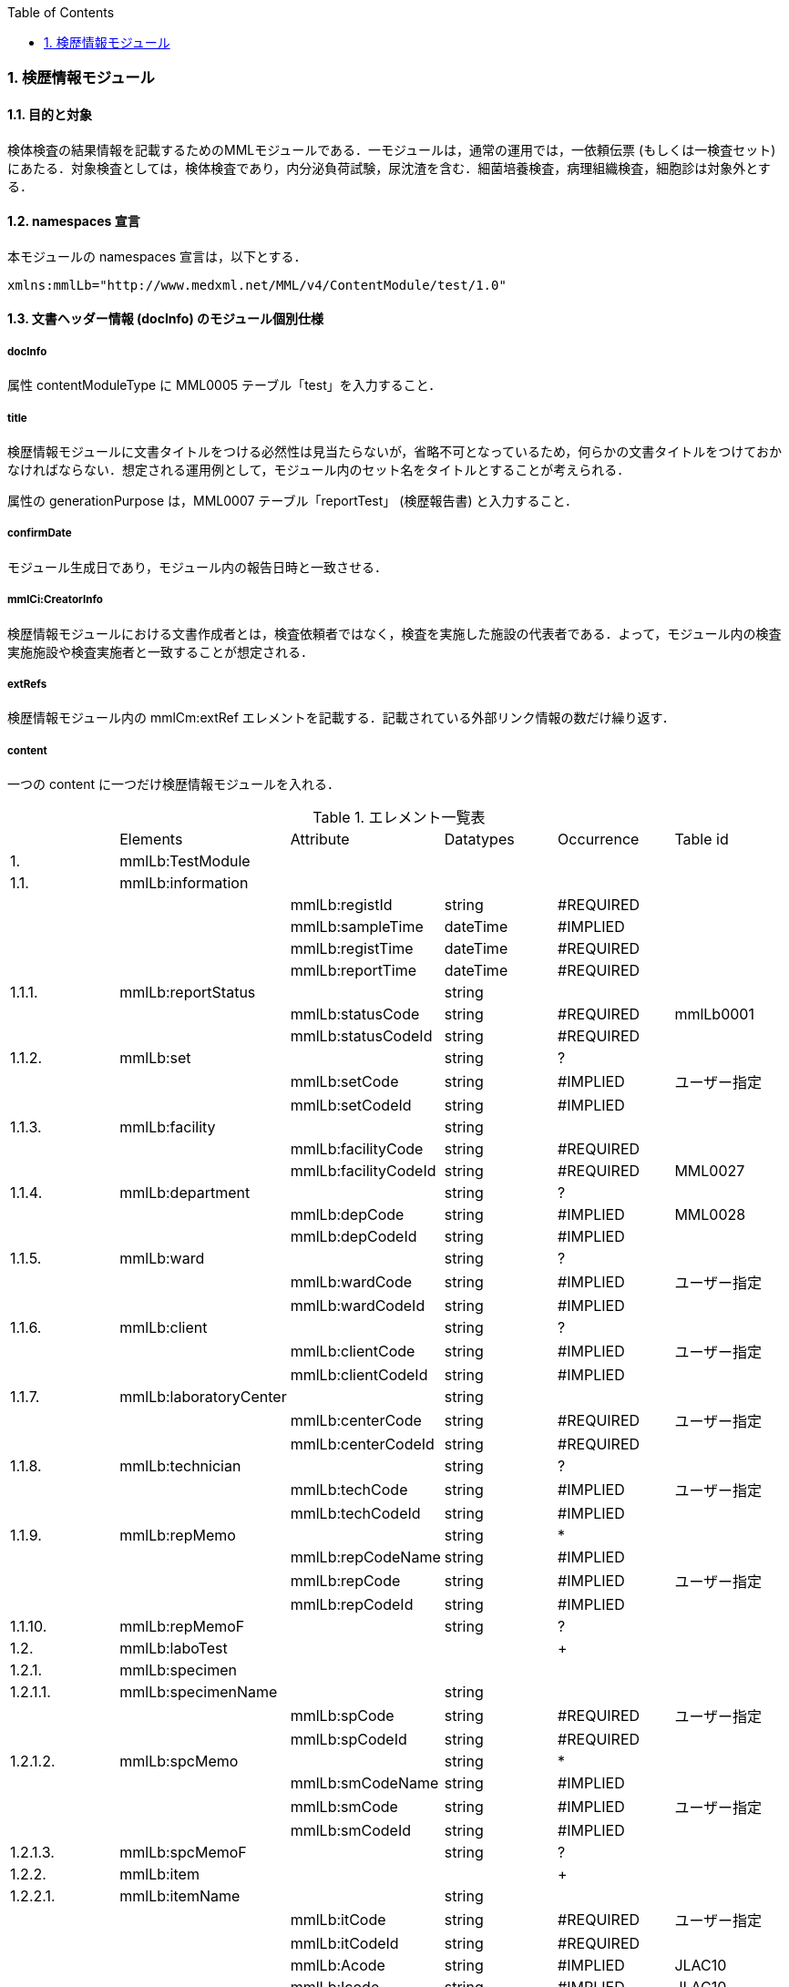 :Author: Shinji KOBAYASHI
:Email: skoba@moss.gr.jp
:toc: right
:toclevels: 2
:pagenums:
:numberd:
:sectnums:
:imagesdir: ./figures
:linkcss:

=== 検歴情報モジュール

==== 目的と対象
検体検査の結果情報を記載するためのMMLモジュールである．一モジュールは，通常の運用では，一依頼伝票 (もしくは一検査セット) にあたる．対象検査としては，検体検査であり，内分泌負荷試験，尿沈渣を含む．細菌培養検査，病理組織検査，細胞診は対象外とする．

==== namespaces 宣言
本モジュールの namespaces 宣言は，以下とする．

 xmlns:mmlLb="http://www.medxml.net/MML/v4/ContentModule/test/1.0"

==== 文書ヘッダー情報 (docInfo) のモジュール個別仕様

===== docInfo
属性 contentModuleType に MML0005 テーブル「test」を入力すること．

===== title
検歴情報モジュールに文書タイトルをつける必然性は見当たらないが，省略不可となっているため，何らかの文書タイトルをつけておかなければならない．想定される運用例として，モジュール内のセット名をタイトルとすることが考えられる．

属性の generationPurpose は，MML0007 テーブル「reportTest」 (検歴報告書) と入力すること．

===== confirmDate
モジュール生成日であり，モジュール内の報告日時と一致させる．

===== mmlCi:CreatorInfo
検歴情報モジュールにおける文書作成者とは，検査依頼者ではなく，検査を実施した施設の代表者である．よって，モジュール内の検査実施施設や検査実施者と一致することが想定される．

===== extRefs
検歴情報モジュール内の mmlCm:extRef エレメントを記載する．記載されている外部リンク情報の数だけ繰り返す．

===== content
一つの content に一つだけ検歴情報モジュールを入れる．

.エレメント一覧表
|=====
| |Elements|Attribute|Datatypes|Occurrence|Table id
|1.|mmlLb:TestModule| | | |
|1.1.|mmlLb:information| | | |
| | |mmlLb:registId|string|#REQUIRED|
| | |mmlLb:sampleTime|dateTime|#IMPLIED|
| | |mmlLb:registTime|dateTime|#REQUIRED|
| | |mmlLb:reportTime|dateTime|#REQUIRED|
|1.1.1.|mmlLb:reportStatus| |string| |
| | |mmlLb:statusCode|string|#REQUIRED|mmlLb0001
| | |mmlLb:statusCodeId|string|#REQUIRED|
|1.1.2.|mmlLb:set| |string|?|
| | |mmlLb:setCode|string|#IMPLIED|ユーザー指定
| | |mmlLb:setCodeId|string|#IMPLIED|
|1.1.3.|mmlLb:facility| |string| |
| | |mmlLb:facilityCode|string|#REQUIRED|
| | |mmlLb:facilityCodeId|string|#REQUIRED|MML0027
|1.1.4.|mmlLb:department| |string|?|
| | |mmlLb:depCode|string|#IMPLIED|MML0028
| | |mmlLb:depCodeId|string|#IMPLIED|
|1.1.5.|mmlLb:ward| |string|?|
| | |mmlLb:wardCode|string|#IMPLIED|ユーザー指定
| | |mmlLb:wardCodeId|string|#IMPLIED|
|1.1.6.|mmlLb:client| |string|?|
| | |mmlLb:clientCode|string|#IMPLIED|ユーザー指定
| | |mmlLb:clientCodeId|string|#IMPLIED|
|1.1.7.|mmlLb:laboratoryCenter| |string| |
| | |mmlLb:centerCode|string|#REQUIRED|ユーザー指定
| | |mmlLb:centerCodeId|string|#REQUIRED|
|1.1.8.|mmlLb:technician| |string|?|
| | |mmlLb:techCode|string|#IMPLIED|ユーザー指定
| | |mmlLb:techCodeId|string|#IMPLIED|
|1.1.9.|mmlLb:repMemo| |string|*|
| | |mmlLb:repCodeName|string|#IMPLIED|
| | |mmlLb:repCode|string|#IMPLIED|ユーザー指定
| | |mmlLb:repCodeId|string|#IMPLIED|
|1.1.10.|mmlLb:repMemoF| |string|?|
|1.2.|mmlLb:laboTest| | |+|
|1.2.1.|mmlLb:specimen| | | |
|1.2.1.1.|mmlLb:specimenName| |string| |
| | |mmlLb:spCode|string|#REQUIRED|ユーザー指定
| | |mmlLb:spCodeId|string|#REQUIRED|
|1.2.1.2.|mmlLb:spcMemo| |string|*|
| | |mmlLb:smCodeName|string|#IMPLIED|
| | |mmlLb:smCode|string|#IMPLIED|ユーザー指定
| | |mmlLb:smCodeId|string|#IMPLIED|
|1.2.1.3.|mmlLb:spcMemoF| |string|?|
|1.2.2.|mmlLb:item| | |+|
|1.2.2.1.|mmlLb:itemName| |string| |
| | |mmlLb:itCode|string|#REQUIRED|ユーザー指定
| | |mmlLb:itCodeId|string|#REQUIRED|
| | |mmlLb:Acode|string|#IMPLIED|JLAC10
| | |mmlLb:Icode|string|#IMPLIED|JLAC10
| | |mmlLb:Scode|string|#IMPLIED|JLAC10
| | |mmlLb:Mcode|string|#IMPLIED|LAC10
| | |mmlLb:Rcode|string|#IMPLIED|JLAC10
|1.2.2.2.|mmlLb:value| |string| |
|1.2.2.3.|mmlLb:numValue| |decimal|?|
| | |mmlLb:up|decimal|#IMPLIED|
| | |mmlLb:low|decimal|#IMPLIED|
| | |mmlLb:normal|string|#IMPLIED|
| | |mmlLb:out|string|#IMPLIED|mmlLb0002
|1.2.2.4.|mmlLb:unit| |string|?|
| | |mmlLb:uCode|string|#IMPLIED|ユーザー指定
| | |mmlLb:uCodeId|string|#IMPLIED|
|1.2.2.5.|mmlLb:referenceInfo| | |?|
|1.2.2.5.1.|mmlCm:extRef| | |*|
|1.2.2.6.|mmlLb:itemMemo| |string|*|
| | |mmlLb:imCodeName|string|#IMPLIED|
| | |mmlLb:imCode|string|#IMPLIED|ユーザー指定
| | |mmlLb:imCodeId|string|#IMPLIED|
|1.2.2.7.|mmlLb:itemMemoF| |string|?|
|=====

Occurrenceなし：必ず1回出現，?： 0回もしくは1回出現，+： 1回以上出現，*： 0 回以上出現

#REQUIRED:必須属性，#IMPLIED:省略可能属性

==== エレメント解説
===== mmlLb:TestModule
【内容】検歴情報モジュール

===== mmlLb:information
【内容】検歴ヘッダー情報 +
【属性】
|=====
|属性名|データ型|省略|使用テーブル|説明
|mmlLb:registId|string|#REQUIRED| |依頼ID
同じ検査依頼から出た検査中報告と最終報告は，同じ依頼 ID とする．
|mmlLb:sampleTime|dateTime|#IMPLIED| |採取日時
|mmlLb:registTime|dateTime|#REQUIRED| |受付日時
|mmlLb:reportTime|dateTime|#REQUIRED| |報告日時
|=====


===== mmlLb:reportStatus
【内容】報告状態 +
【属性】
|=====
|属性名|データ型|省略|使用テーブル|説明
|mmlLb:statusCode|string|#REQUIRED|mmlLb0001|mid 検査中
final 最終報告
|mmlLb:statusCodeId|string|#REQUIRED| |mmlLb0001 と入力
|=====

===== mmlLb:set
【内容】セット名 +
【属性】
|=====
|属性名|データ型|省略|使用テーブル|説明
|mmlLb:setCode|string|#IMPLIED|ユーザー指定|
|mmlLb:setCodeId|string|#IMPLIED| |用いたテーブル名を入力
|=====
===== mmlLb:facility
【内容】依頼施設 +
【属性】
|=====
|属性名|データ型|省略|使用テーブル|説明
|mmlLb:facilityCode|string|#REQUIRED| |
|mmlLb:facilityCodeId|string|#REQUIRED|MML0027|用いたコード体系の名称を記載
|=====

====== mmlLb:department
【内容】依頼診療科 +
【属性】
|=====
|属性名|データ型|省略|使用テーブル|説明
|mmlLb:depCode|string|#IMPLIED|MML0028|
|mmlLb:depCodeId|string|#IMPLIED| |MML0028と入力
|=====

===== mmlLb:ward
【内容】依頼病棟 +
【属性】
|=====
|属性名|データ型|省略|使用テーブル|説明
|mmlLb:wardCode|string|#IMPLIED|ユーザー指定|
|mmlLb:wardCodeId|string|#IMPLIED| |用いたテーブル名を入力
|=====

===== mmlLb:client
【内容】依頼者 +
【属性】
|=====
|属性名|データ型|省略|使用テーブル|説明
|mmlLb:clientCode|string|#IMPLIED|ユーザー指定|
|mmlLb:clientCodeId|string|#IMPLIED| |用いたコード体系の名称を記載
|=====

===== mmlLb:laboratoryCenter
【内容】検査実施施設 +
【属性】
|=====
|属性名|データ型|省略|使用テーブル|説明
|mmlLb:centerCode|string|#REQUIRED|ユーザー指定|
|mmlLb:centerCodeId|string|#REQUIRED| |用いたテーブル名を入力
|=====

===== mmlLb:technician
【内容】検査実施者 +
【属性】
|=====
|属性名|データ型|省略|使用テーブル|説明
|mmlLb:techCode|string|#IMPLIED|ユーザー指定|
|mmlLb:techCodeId|string|#IMPLIED| |用いたコード体系名を記載
|=====

===== mmlLb:repMemo
【内容】報告コメント +
【繰り返し設定】繰り返しあり．報告コメントが複数あれば，数だけ繰り返す． +
【属性】
|=====
|属性名|データ型|省略|使用テーブル|説明
|mmlLb:repCodeName|string|#IMPLIED| |
|mmlLb:repCode|string|#IMPLIED|ユーザー指定|
|mmlLb:repCodeId|string|#IMPLIED| |用いたテーブル名を入力
|=====

===== mmlLb:repMemoF
【内容】報告フリーコメント

===== mmlLb:laboTest
【内容】検体検査結果情報 +
【繰り返し設定】繰り返しあり．原則として検体材料が複数あれば，数だけ繰り返す．

===== mmlLb:specimen
【内容】検体情報

===== mmlLb:specimenName
【内容】検体材料 +
【属性】
|=====
|属性名|データ型|省略|使用テーブル|説明
|mmlLb:spCode|string|#REQUIRED|ユーザー指定|
|mmlLb:spCodeId|string|#REQUIRED| |用いたテーブル名を入力
|=====

===== mmlLb:spcMemo
【内容】検体コメント +
【繰り返し設定】繰り返しあり．検体コメントが複数あれば，数だけ繰り返す． +
【属性】
|=====
|属性名|データ型|省略|使用テーブル|説明
|mmlLb:smCodeName|string|#IMPLIED| |検体コメント名称
|mmlLb:smCode|string|#IMPLIED|ユーザー指定|
|mmlLb:smCodeId|string|#IMPLIED| |用いたテーブル名を入力
|=====

===== mmlLb:spcMemoF
【内容】検体フリーコメント

===== mmlLb:item
【内容】項目情報 +
【繰り返し設定】繰り返しあり．項目が複数あれば，数だけ繰り返す．

===== mmlLb:itemName
【内容】項目名 +
【属性】
|=====
|属性名|データ型|省略|使用テーブル|説明
|mmlLb:itCode|string|#REQUIRED|ユーザー指定|施設固有コード
|mmlLb:itCodeId|string|#REQUIRED| |施設固有コード体系名
用いたテーブル名を入力
|mmlLb:Acode|string|#IMPLIED|JLAC10|JLAC10の分析物コード
|mmlLb:Icode|string|#IMPLIED|JLAC10|JLAC10の識別コード
|mmlLb:Scode|string|#IMPLIED|JLAC10|JLAC10の材料コード
|mmlLb:Mcode|string|#IMPLIED|JLAC10|JLAC10の測定法コード
|mmlLb:Rcode|string|#IMPLIED|JLAC10|JLAC10の結果識別コード
|=====

===== mmlLb:value
【内容】値．表示用の文字列の値．必須とする．

===== mmlLb:numValue
【内容】値 (数値) ．数値データの場合のみ設定． +
【属性】
|=====
|属性名|データ型|省略|使用テーブル|説明
|mmlLb:up|decimal|#IMPLIED| |上限値
|mmlLb:low|decimal|#IMPLIED| |下限値
|mmlLb:normal|string|#IMPLIED| |文字列で示す基準値．例："陰性"
|mmlLb:out|string|#IMPLIED|mmlLb0002|異常値フラグ +
H 上限値越え +
N 基準値範囲内 +
L 下限値未満 +
A 異常
|=====

===== mmlLb:unit
【内容】単位 +
【属性】
|=====
|属性名|データ型|省略|使用テーブル|説明
|mmlLb:uCode|string|#IMPLIED|ユーザー指定|
|mmlLb:uCodeId|string|#IMPLIED| |用いたテーブル名を入力
|=====

===== mmlLb:referenceInfo
【内容】外部参照情報

=====  mmlCm:extRef
【内容】外部参照．図，グラフなどを添付するときに，MML 共通形式 (外部参照形式) を用いる． +
【繰り返し設定】繰り返しあり．外部参照ファイルが複数あれば，数だけ繰り返す．

===== mmlLb:itemMemo
【内容】項目コメント +
【繰り返し設定】繰り返しあり．項目コメントが複数あれば，数だけ繰り返す． +
【属性】
|=====
|属性名|データ型|省略|使用テーブル|説明
|mmlLb:imCodeName|string|#IMPLIED| |項目コメント名称
|mmlLb:imCode|string|#IMPLIED|ユーザー指定|
|mmlLb:imCodeId|string|#IMPLIED| |用いたテーブル名を入力
|=====

===== mmlLb:itemMemoF
【内容】項目フリーコメント
